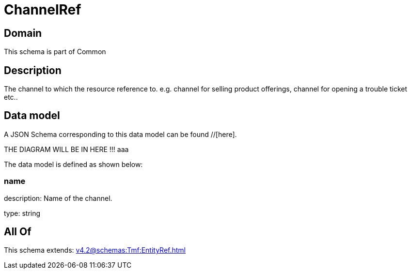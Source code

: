 = ChannelRef

[#domain]
== Domain

This schema is part of Common

[#description]
== Description
The channel to which the resource reference to. e.g. channel for selling product offerings, channel for opening a trouble ticket etc..


[#data_model]
== Data model

A JSON Schema corresponding to this data model can be found //[here].

THE DIAGRAM WILL BE IN HERE !!!
aaa

The data model is defined as shown below:


=== name
description: Name of the channel.

type: string


[#all_of]
== All Of

This schema extends: xref:v4.2@schemas:Tmf:EntityRef.adoc[]
